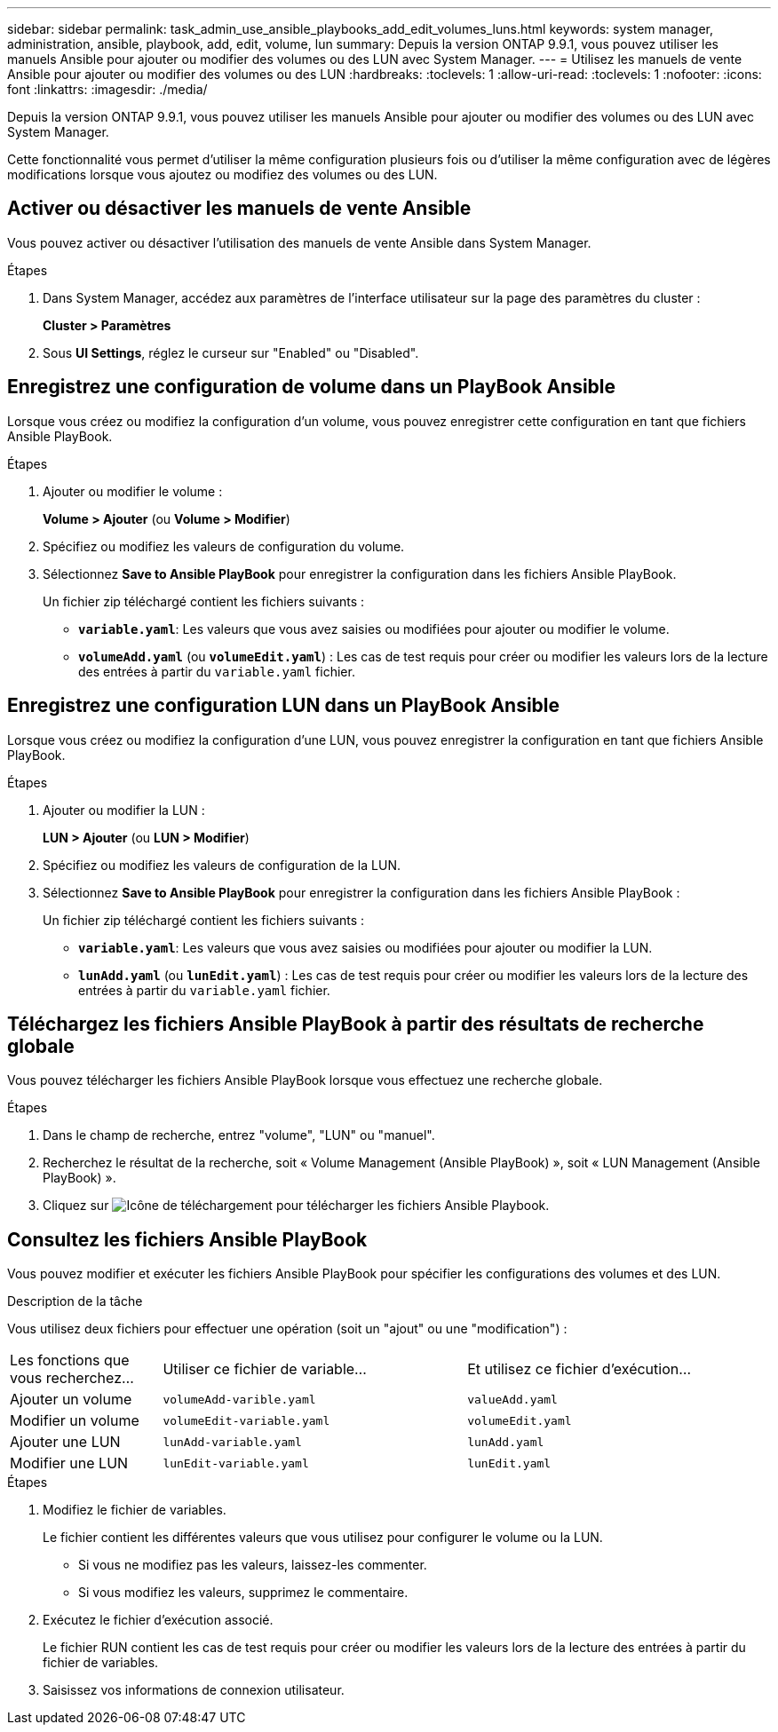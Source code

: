 ---
sidebar: sidebar 
permalink: task_admin_use_ansible_playbooks_add_edit_volumes_luns.html 
keywords: system manager, administration, ansible, playbook, add, edit, volume, lun 
summary: Depuis la version ONTAP 9.9.1, vous pouvez utiliser les manuels Ansible pour ajouter ou modifier des volumes ou des LUN avec System Manager. 
---
= Utilisez les manuels de vente Ansible pour ajouter ou modifier des volumes ou des LUN
:hardbreaks:
:toclevels: 1
:allow-uri-read: 
:toclevels: 1
:nofooter: 
:icons: font
:linkattrs: 
:imagesdir: ./media/


[role="lead"]
Depuis la version ONTAP 9.9.1, vous pouvez utiliser les manuels Ansible pour ajouter ou modifier des volumes ou des LUN avec System Manager.

Cette fonctionnalité vous permet d'utiliser la même configuration plusieurs fois ou d'utiliser la même configuration avec de légères modifications lorsque vous ajoutez ou modifiez des volumes ou des LUN.



== Activer ou désactiver les manuels de vente Ansible

Vous pouvez activer ou désactiver l'utilisation des manuels de vente Ansible dans System Manager.

.Étapes
. Dans System Manager, accédez aux paramètres de l'interface utilisateur sur la page des paramètres du cluster :
+
*Cluster > Paramètres*

. Sous *UI Settings*, réglez le curseur sur "Enabled" ou "Disabled".




== Enregistrez une configuration de volume dans un PlayBook Ansible

Lorsque vous créez ou modifiez la configuration d'un volume, vous pouvez enregistrer cette configuration en tant que fichiers Ansible PlayBook.

.Étapes
. Ajouter ou modifier le volume :
+
*Volume > Ajouter* (ou *Volume > Modifier*)

. Spécifiez ou modifiez les valeurs de configuration du volume.
. Sélectionnez *Save to Ansible PlayBook* pour enregistrer la configuration dans les fichiers Ansible PlayBook.
+
Un fichier zip téléchargé contient les fichiers suivants :

+
** `*variable.yaml*`: Les valeurs que vous avez saisies ou modifiées pour ajouter ou modifier le volume.
** `*volumeAdd.yaml*` (ou `*volumeEdit.yaml*`) : Les cas de test requis pour créer ou modifier les valeurs lors de la lecture des entrées à partir du `variable.yaml` fichier.






== Enregistrez une configuration LUN dans un PlayBook Ansible

Lorsque vous créez ou modifiez la configuration d'une LUN, vous pouvez enregistrer la configuration en tant que fichiers Ansible PlayBook.

.Étapes
. Ajouter ou modifier la LUN :
+
*LUN > Ajouter* (ou *LUN > Modifier*)

. Spécifiez ou modifiez les valeurs de configuration de la LUN.
. Sélectionnez *Save to Ansible PlayBook* pour enregistrer la configuration dans les fichiers Ansible PlayBook :
+
Un fichier zip téléchargé contient les fichiers suivants :

+
** `*variable.yaml*`: Les valeurs que vous avez saisies ou modifiées pour ajouter ou modifier la LUN.
** `*lunAdd.yaml*` (ou `*lunEdit.yaml*`) : Les cas de test requis pour créer ou modifier les valeurs lors de la lecture des entrées à partir du `variable.yaml` fichier.






== Téléchargez les fichiers Ansible PlayBook à partir des résultats de recherche globale

Vous pouvez télécharger les fichiers Ansible PlayBook lorsque vous effectuez une recherche globale.

.Étapes
. Dans le champ de recherche, entrez "volume", "LUN" ou "manuel".
. Recherchez le résultat de la recherche, soit « Volume Management (Ansible PlayBook) », soit « LUN Management (Ansible PlayBook) ».
. Cliquez sur image:icon_download.gif["Icône de téléchargement"] pour télécharger les fichiers Ansible Playbook.




== Consultez les fichiers Ansible PlayBook

Vous pouvez modifier et exécuter les fichiers Ansible PlayBook pour spécifier les configurations des volumes et des LUN.

.Description de la tâche
Vous utilisez deux fichiers pour effectuer une opération (soit un "ajout" ou une "modification") :

[cols="20,40,40"]
|===


| Les fonctions que vous recherchez... | Utiliser ce fichier de variable... | Et utilisez ce fichier d'exécution... 


| Ajouter un volume | `volumeAdd-varible.yaml` | `valueAdd.yaml` 


| Modifier un volume | `volumeEdit-variable.yaml` | `volumeEdit.yaml` 


| Ajouter une LUN | `lunAdd-variable.yaml` | `lunAdd.yaml` 


| Modifier une LUN | `lunEdit-variable.yaml` | `lunEdit.yaml` 
|===
.Étapes
. Modifiez le fichier de variables.
+
Le fichier contient les différentes valeurs que vous utilisez pour configurer le volume ou la LUN.

+
** Si vous ne modifiez pas les valeurs, laissez-les commenter.
** Si vous modifiez les valeurs, supprimez le commentaire.


. Exécutez le fichier d'exécution associé.
+
Le fichier RUN contient les cas de test requis pour créer ou modifier les valeurs lors de la lecture des entrées à partir du fichier de variables.

. Saisissez vos informations de connexion utilisateur.


